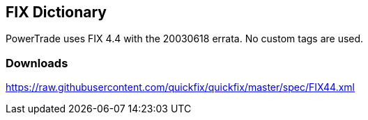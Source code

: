 == *FIX Dictionary*

PowerTrade uses FIX 4.4 with the 20030618 errata.
No custom tags are used.

=== *Downloads*

https://raw.githubusercontent.com/quickfix/quickfix/master/spec/FIX44.xml
